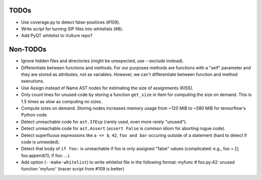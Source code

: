 TODOs
=====

* Use coverage.py to detect false-positives (#109).
* Write script for turning SIP files into whitelists (#8).
* Add PyQT whitelist to Vulture repo?


Non-TODOs
=========

* Ignore hidden files and directories (might be unexpected, use --exclude instead).
* Differentiate between functions and methods. For our purposes methods are
  functions with a "self" parameter and they are stored as attributes, not as
  variables. However, we can't differentiate between function and method executions.
* Use Assign instead of Name AST nodes for estimating the size of assignments (KISS).
* Only count lines for unused code by storing a function ``get_size`` in
  Item for computing the size on demand. This is 1.5 times as slow as computing
  no sizes.
* Compute sizes on demand. Storing nodes increases memory usage from
  ~120 MiB to ~580 MiB for tensorflow's Python code.
* Detect unreachable code for ``ast.IfExp`` (rarely used, even more rarely "unused").
* Detect unreachable code for ``ast.Assert`` (``assert False`` is common idiom
  for aborting rogue code).
* Detect superfluous expressions like ``a <= b``, ``42``,  ``foo and bar``
  occuring outside of a statement (hard to detect if code is unneeded).
* Detect that body of ``if foo:`` is unreachable if foo is only assigned "false" values
  (complicated: e.g., foo = []; foo.append(1); if foo: ...).
* Add option (``--make-whitelist``) to write whitelist file in the
  following format:
  myfunc  # foo.py:42: unused function 'myfunc'
  (tracer script from #109 is better)
